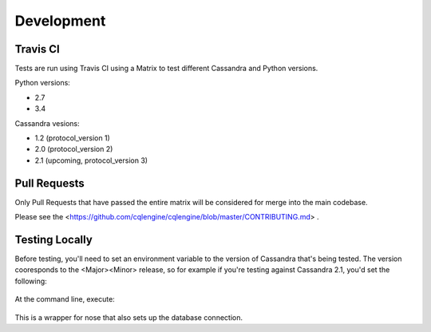==================
Development
==================

Travis CI
================

Tests are run using Travis CI using a Matrix to test different Cassandra and Python versions.

Python versions:

- 2.7
- 3.4

Cassandra vesions:

- 1.2 (protocol_version 1)
- 2.0 (protocol_version 2)
- 2.1 (upcoming, protocol_version 3)

Pull Requests
===============
Only Pull Requests that have passed the entire matrix will be considered for merge into the main codebase.

Please see the <https://github.com/cqlengine/cqlengine/blob/master/CONTRIBUTING.md> .


Testing Locally
=================

Before testing, you'll need to set an environment variable to the version of Cassandra that's being tested.  The version cooresponds to the <Major><Minor> release, so for example if you're testing against Cassandra 2.1, you'd set the following:

    .. code-block::bash

        export CASSANDRA_VERSION=20

At the command line, execute:

    .. code-block::bash

        bin/test.py

This is a wrapper for nose that also sets up the database connection.




